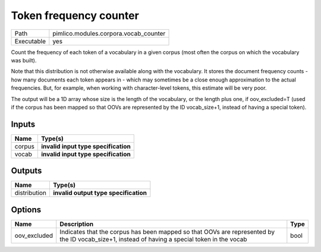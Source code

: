Token frequency counter
~~~~~~~~~~~~~~~~~~~~~~~

.. py:module:: pimlico.modules.corpora.vocab_counter

+------------+---------------------------------------+
| Path       | pimlico.modules.corpora.vocab_counter |
+------------+---------------------------------------+
| Executable | yes                                   |
+------------+---------------------------------------+

Count the frequency of each token of a vocabulary in a given corpus (most often
the corpus on which the vocabulary was built).

Note that this distribution is not otherwise available along with the vocabulary.
It stores the document frequency counts - how many documents each token appears
in - which may sometimes be a close enough approximation to the actual frequencies.
But, for example, when working with character-level tokens, this estimate will
be very poor.

The output will be a 1D array whose size is the length of the vocabulary, or
the length plus one, if oov_excluded=T (used if the corpus has been mapped
so that OOVs are represented by the ID vocab_size+1, instead of having a
special token).

.. todo::

   Update to new datatypes system and add test pipeline


Inputs
======

+--------+--------------------------------------+
| Name   | Type(s)                              |
+========+======================================+
| corpus | **invalid input type specification** |
+--------+--------------------------------------+
| vocab  | **invalid input type specification** |
+--------+--------------------------------------+

Outputs
=======

+--------------+---------------------------------------+
| Name         | Type(s)                               |
+==============+=======================================+
| distribution | **invalid output type specification** |
+--------------+---------------------------------------+

Options
=======

+--------------+-----------------------------------------------------------------------------------------------------------------------------------------------+------+
| Name         | Description                                                                                                                                   | Type |
+==============+===============================================================================================================================================+======+
| oov_excluded | Indicates that the corpus has been mapped so that OOVs are represented by the ID vocab_size+1, instead of having a special token in the vocab | bool |
+--------------+-----------------------------------------------------------------------------------------------------------------------------------------------+------+

